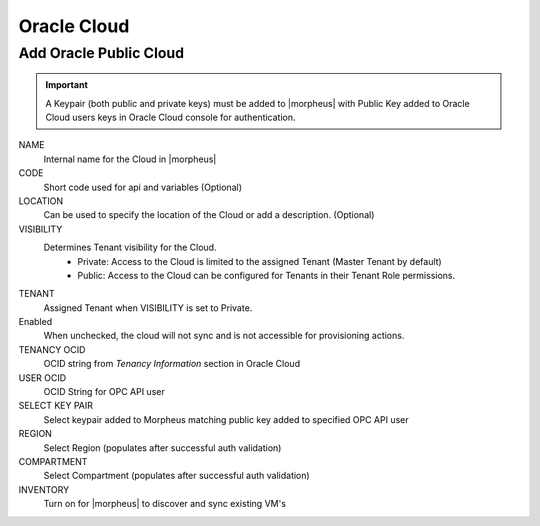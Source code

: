 Oracle Cloud
------------

Add Oracle Public Cloud
^^^^^^^^^^^^^^^^^^^^^^^

.. important:: A Keypair (both public and private keys) must be added to |morpheus| with Public Key added to Oracle Cloud users keys in Oracle Cloud console for authentication. 

NAME
 Internal name for the Cloud in |morpheus|
CODE
  Short code used for api and variables (Optional)
LOCATION
  Can be used to specify the location of the Cloud or add a description. (Optional)
VISIBILITY
 Determines Tenant visibility for the Cloud.
   * Private: Access to the Cloud is limited to the assigned Tenant (Master Tenant by default)
   * Public: Access to the Cloud can be configured for Tenants in their Tenant Role permissions.
TENANT
  Assigned Tenant when VISIBILITY is set to Private.
Enabled
  When unchecked, the cloud will not sync and is not accessible for provisioning actions.
TENANCY OCID
  OCID string from `Tenancy Information` section in Oracle Cloud
USER OCID
  OCID String for OPC API user
SELECT KEY PAIR
  Select keypair added to Morpheus matching public key added to specified OPC API user
REGION
  Select Region (populates after successful auth validation)
COMPARTMENT
  Select Compartment (populates after successful auth validation)
INVENTORY
  Turn on for |morpheus| to discover and sync existing VM's
